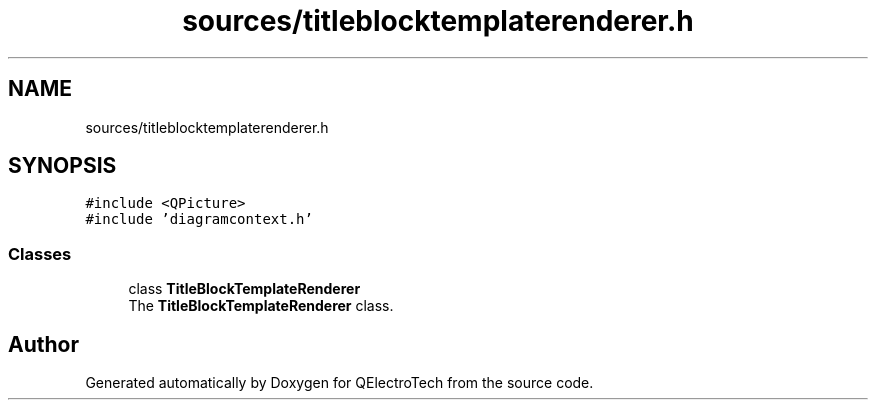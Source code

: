 .TH "sources/titleblocktemplaterenderer.h" 3 "Thu Aug 27 2020" "Version 0.8-dev" "QElectroTech" \" -*- nroff -*-
.ad l
.nh
.SH NAME
sources/titleblocktemplaterenderer.h
.SH SYNOPSIS
.br
.PP
\fC#include <QPicture>\fP
.br
\fC#include 'diagramcontext\&.h'\fP
.br

.SS "Classes"

.in +1c
.ti -1c
.RI "class \fBTitleBlockTemplateRenderer\fP"
.br
.RI "The \fBTitleBlockTemplateRenderer\fP class\&. "
.in -1c
.SH "Author"
.PP 
Generated automatically by Doxygen for QElectroTech from the source code\&.
